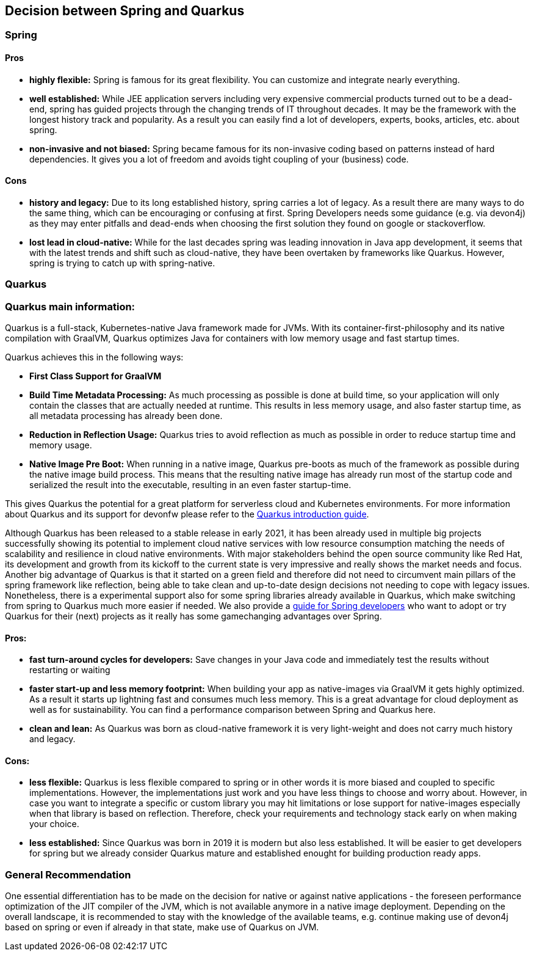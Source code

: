 == Decision between Spring and Quarkus

=== Spring

==== Pros
* *highly flexible:*
Spring is famous for its great flexibility. You can customize and integrate nearly everything.

* *well established:*
While JEE application servers including very expensive commercial products turned out to be a dead-end, spring has guided projects through the changing trends of IT throughout decades.
It may be the framework with the longest history track and popularity. 
As a result you can easily find a lot of developers, experts, books, articles, etc. about spring.

* *non-invasive and not biased:*
Spring became famous for its non-invasive coding based on patterns instead of hard dependencies. It gives you a lot of freedom and avoids tight coupling of your (business) code.

==== Cons

* *history and legacy:*
Due to its long established history, spring carries a lot of legacy. 
As a result there are many ways to do the same thing, which can be encouraging or confusing at first. 
Spring Developers needs some guidance (e.g. via devon4j) as they may enter pitfalls and dead-ends when choosing the first solution they found on google or stackoverflow.

* *lost lead in cloud-native:*
While for the last decades spring was leading innovation in Java app development, it seems that with the latest trends and shift such as cloud-native, they have been overtaken by frameworks like Quarkus. 
However, spring is trying to catch up with spring-native.

=== Quarkus

=== Quarkus main information:
Quarkus is a full-stack, Kubernetes-native Java framework made for JVMs.
With its container-first-philosophy and its native compilation with GraalVM, Quarkus optimizes Java for containers with low memory usage and fast startup times.

Quarkus achieves this in the following ways:

* *First Class Support for GraalVM*

* *Build Time Metadata Processing:* As much processing as possible is done at build time, so your application will only contain the classes that are actually needed at runtime. This results in less memory usage, and also faster startup time, as all metadata processing has already been done.

* *Reduction in Reflection Usage:* Quarkus tries to avoid reflection as much as possible in order to reduce startup time and memory usage.

* *Native Image Pre Boot:* When running in a native image, Quarkus pre-boots as much of the framework as possible during the native image build process. 
This means that the resulting native image has already run most of the startup code and serialized the result into the executable, resulting in an even faster startup-time.

This gives Quarkus the potential for a great platform for serverless cloud and Kubernetes environments. 
For more information about Quarkus and its support for devonfw please refer to the link:quarkus.asciidoc[Quarkus introduction guide].

Although Quarkus has been released to a stable release in early 2021, it has been already used in multiple big projects successfully showing its potential to implement cloud native services with low resource consumption matching the needs of scalability and resilience in cloud native environments.
With major stakeholders behind the open source community like Red Hat, its development and growth from its kickoff to the current state is very impressive and really shows the market needs and focus. 
Another big advantage of Quarkus is that it started on a green field and therefore did not need to circumvent main pillars of the spring framework like reflection, being able to take clean and up-to-date design decisions not needing to cope with legacy issues. 
Nonetheless, there is a experimental support also for some spring libraries already available in Quarkus, which make switching from spring to Quarkus much more easier if needed.
We also provide a link:quarkus/getting-started-for-spring-developers.asciidoc[guide for Spring developers] who want to adopt or try Quarkus for their (next) projects as it really has some gamechanging advantages over Spring.

==== Pros:

* *fast turn-around cycles for developers:* Save changes in your Java code and immediately test the results without restarting or waiting

* *faster start-up and less memory footprint:*
When building your app as native-images via GraalVM it gets highly optimized. As a result it starts up lightning fast and consumes much less memory. 
This is a great advantage for cloud deployment as well as for sustainability. 
You can find a performance comparison between Spring and Quarkus here.

* *clean and lean:* As Quarkus was born as cloud-native framework it is very light-weight and does not carry much history and legacy.

==== Cons:

* *less flexible:*
Quarkus is less flexible compared to spring or in other words it is more biased and coupled to specific implementations. However, the implementations just work and you have less things to choose and worry about.
However, in case you want to integrate a specific or custom library you may hit limitations or lose support for native-images especially when that library is based on reflection.
Therefore, check your requirements and technology stack early on when making your choice.

* *less established:*
Since Quarkus was born in 2019 it is modern but also less established. It will be easier to get developers for spring but we already consider Quarkus mature and established enought for building production ready apps.

=== General Recommendation
One essential differentiation has to be made on the decision for native or against native applications - the foreseen performance optimization of the JIT compiler of the JVM, which is not available anymore in a native image deployment.
Depending on the overall landscape, it is recommended to stay with the knowledge of the available teams, e.g. continue making use of devon4j based on spring or even if already in that state, make use of Quarkus on JVM.